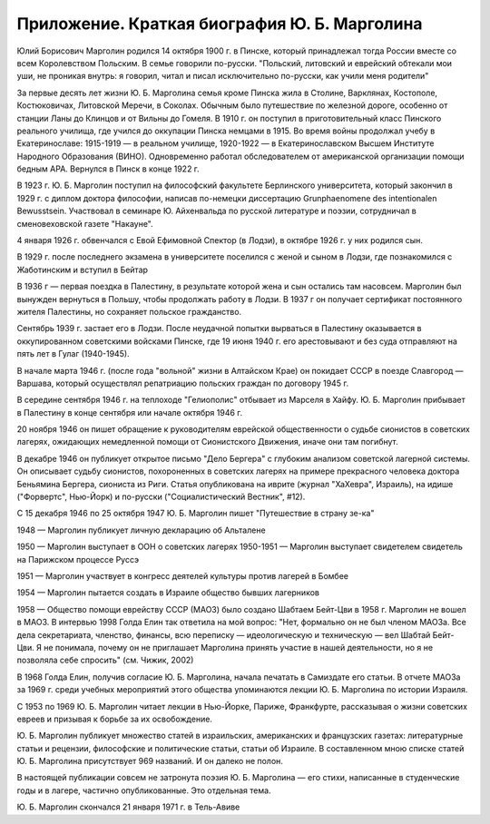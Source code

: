 Приложение. Краткая биография Ю. Б. Марголина 
=============================================

Юлий Борисович Марголин родился 14 октября 1900 г. в Пинске, который
принадлежал тогда России вместе со всем Королевством Польским. В семье
говорили по-русски. "Польский, литовский и еврейский обтекали мои уши,
не проникая внутрь: я говорил, читал и писал исключительно по-русски,
как учили меня родители"

За первые десять лет жизни Ю. Б. Марголина семья кроме Пинска жила в
Столине, Варклянах, Костополе, Костюковичах, Литовской Меречи, в Соколах.
Обычным было путешествие по железной дороге, особенно от станции Ланы до
Клинцов и от Вильны до Гомеля. В 1910 г. он поступил в приготовительный
класс Пинского реального училища, где учился до оккупации Пинска немцами
в 1915. Во время войны продолжал учебу в Екатеринославе: 1915-1919 — в
реальном училище, 1920-1922 — в Екатеринославском Высшем Институте
Народного Образования (ВИНО). Одновременно работал обследователем от
американской организации помощи бедным АРА. Вернулся в Пинск в конце
1922 г.

В 1923 г. Ю. Б. Марголин поступил на философский факультете Берлинского
университета, который закончил в 1929 г. с диплом доктора философии,
написав по-немецки диссертацию Grunphaenomene des intentionalen
Bewusstsein. Участвовал в семинаре Ю. Айхенвальда по русской литературе
и поэзии, сотрудничал в сменовеховской газете "Накауне".

4 января 1926 г. обвенчался с Евой Ефимовной Спектор (в Лодзи), в октябре
1926 г. у них родился сын.

В 1929 г. после последнего экзамена в университете поселился с женой и
сыном в Лодзи, где познакомился с Жаботинским и вступил в Бейтар

В 1936 г — первая поездка в Палестину, в результате которой жена и сын
остались там насовсем. Марголин был вынужден вернуться в Польшу, чтобы
продолжать работу в Лодзи. В 1937 г он получает сертификат постоянного
жителя Палестины, но сохраняет польское гражданство.

Сентябрь 1939 г. застает его в Лодзи. После неудачной попытки вырваться
в Палестину оказывается в оккупированном советскими войсками Пинске,
где 19 июня 1940 г. его арестовывают и без суда отправляют на пять лет в
Гулаг (1940-1945).

В начале марта 1946 г. (после года "вольной" жизни в Алтайском Крае) он
покидает СССР в поезде Славгород — Варшава, который осуществлял
репатриацию польских граждан по договору 1945 г.

В середине сентября 1946 г. на теплоходе "Гелиополис" отбывает из Марселя
в Хайфу. Ю. Б. Марголин прибывает в Палестину в конце сентября или начале
октября 1946 г.

20 ноября 1946 он пишет обращение к руководителям еврейской
общественности о судьбе сионистов в советских лагерях, ожидающих
немедленной помощи от Сионистского Движения, иначе они там погибнут.

В декабре 1946 он публикует открытое письмо "Дело Бергера" с глубоким
анализом советской лагерной системы. Он описывает судьбу сионистов,
похороненных в советских лагерях на примере прекрасного человека доктора
Беньямина Бергера, сиониста из Риги. Статья опубликована на иврите
(журнал "ХаХевра", Израиль), на идише ("Форвертс", Нью-Йорк) и по-русски
("Социалистический Вестник", #12).

C 15 декабря 1946 по 25 октября 1947 Ю. Б. Марголин пишет "Путешествие в
страну зе-ка"

1948 — Марголин публикует личную декларацию об Альталене

1950 — Марголин выступает в ООН о советских лагерях
1950-1951 — Марголин выступает свидетелем свидетель на Парижском
процессе Руссэ

1951 — Марголин участвует в конгресс деятелей культуры против лагерей в
Бомбее

1954 — Марголин пытается создать в Израиле общество бывших лагерников

1958 — Общество помощи еврейству СССР (МАОЗ) было создано Шабтаем
Бейт-Цви в 1958 г. Марголин не вошел в МАОЗ. В интервью 1998 Голда Елин
так ответила на мой вопрос: "Нет, формально он не был членом МАОЗа. Все
дела секретариата, членство, финансы, всю переписку — идеологическую и
техническую — вел Шабтай Бейт-Цви. Я не понимала, почему он не приглашает
Марголина принять участие в нашей деятельности, но я не позволяла себе
спросить" (см. Чижик, 2002)

В 1968 Голда Елин, получив согласие Ю. Б. Марголина, начала печатать в
Самиздате его статьи. В отчете МАОЗа за 1969 г. среди учебных мероприятий
этого общества упоминаются лекции Ю. Б. Марголина по истории Израиля.

С 1953 по 1969 Ю. Б. Марголин читает лекции в Нью-Йорке, Париже,
Франкфурте, рассказывая о жизни советских евреев и призывая к борьбе за
их освобождение.

Ю. Б. Марголин публикует множество статей в израильских, американских и
французских газетах: литературные статьи и рецензии, философские и
политические статьи, статьи об Израиле. В составленном мною списке
статей Ю. Б. Марголина присутствует 969 названий. И он далеко не полон.

В настоящей публикации совсем не затронута поэзия Ю. Б. Марголина — его
стихи, написанные в студенческие годы и в лагере, частично
опубликованные. Это отдельная тема.

Ю. Б. Марголин скончался 21 января 1971 г. в Тель-Авиве
